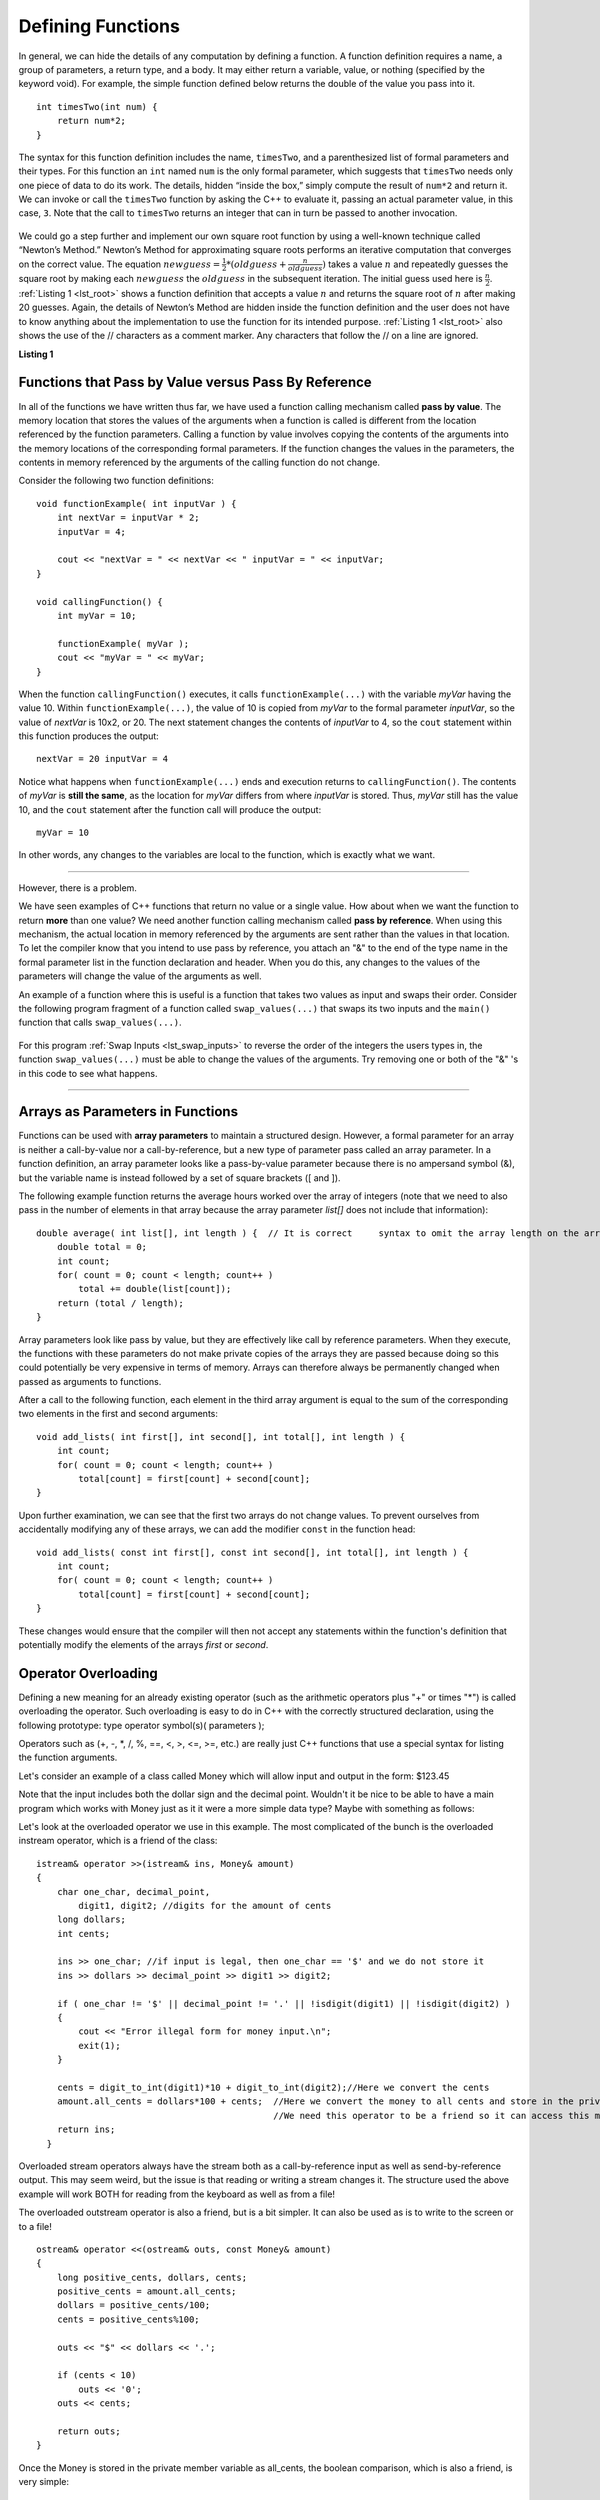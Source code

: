 ..  Copyright (C)  Brad Miller, David Ranum
    This work is licensed under the Creative Commons Attribution-NonCommercial-ShareAlike 4.0 International License. To view a copy of this license, visit http://creativecommons.org/licenses/by-nc-sa/4.0/.


Defining Functions
------------------

In general, we can hide the details of any computation by defining
a function. A function definition requires a name, a group of
parameters, a return type, and a body. It may either return a variable, value, or nothing (specified by the keyword void). For
example, the simple function defined below returns the double of the
value you pass into it.

::

    int timesTwo(int num) {
        return num*2;
    }

The syntax for this function definition includes the name, ``timesTwo``,
and a parenthesized list of formal parameters and their types. For this function an ``int`` named ``num``
is the only formal parameter, which suggests that ``timesTwo`` needs only
one piece of data to do its work. The details, hidden “inside the box,”
simply compute the result of ``num*2`` and return it. We can invoke or
call the ``timesTwo`` function by asking the C++ to
evaluate it, passing an actual parameter value, in this case, ``3``.
Note that the call to ``timesTwo`` returns an integer that can in turn be
passed to another invocation.


.. _lst_timesTwo:

  .. activecode:: timesTwo
    :language: cpp
    :caption: Implementation of the timesTwo function

    #include <iostream>
    using namespace std;

    int timesTwo(int num) {
        return num*2;
    }

    int main() {
        cout<<timesTwo(5)<<endl;

        return 0;
    }

We could go a step further and implement our own square root function by using a well-known
technique called “Newton’s Method.” Newton’s Method for approximating
square roots performs an iterative computation that converges on the
correct value. The equation
:math:`newguess = \frac {1}{2} * (oldguess + \frac {n}{oldguess})`
takes a value :math:`n` and repeatedly guesses the square root by
making each :math:`newguess` the :math:`oldguess` in the subsequent
iteration. The initial guess used here is :math:`\frac {n}{2}`.
:ref:`Listing 1 <lst_root>` shows a function definition that accepts a value
:math:`n` and returns the square root of :math:`n` after making 20
guesses. Again, the details of Newton’s Method are hidden inside the
function definition and the user does not have to know anything about
the implementation to use the function for its intended purpose.
:ref:`Listing 1 <lst_root>` also shows the use of the // characters as a comment
marker. Any characters that follow the // on a line are ignored.




.. _lst_root:

**Listing 1**

.. activecode:: newtonsmethod
  :language: cpp
  :caption: Newton's Method for finding Square Root

  #include <iostream>
  using namespace std;

  double squareroot(double n) {
  	double root = n / 2;

  	for (int i = 0; i < 20; i++) {
  		root = (.5) * (root + (n / root));
  	}

  	return root;
  }

  int main() {
  	cout << squareroot(9) << endl;
  	cout << squareroot(4563) << endl;

  	return 0;
  }

Functions that Pass by Value versus Pass By Reference
^^^^^^^^^^^^^^^^^^^^^^^^^^^^^^^^^^^^^^^^^^^^^^^^^^^^^


In all of the functions we have written thus far, we have used a function calling mechanism called **pass by value**. The memory location that stores the values of the arguments when a function is called is different from the location referenced by the function parameters. Calling a function by value involves copying the contents of the arguments into the memory locations of the corresponding formal parameters. If the function changes the values in the parameters, the contents in memory referenced by the arguments of the calling function do not change.

Consider the following two function definitions:

::

    void functionExample( int inputVar ) {
        int nextVar = inputVar * 2;
        inputVar = 4;

        cout << "nextVar = " << nextVar << " inputVar = " << inputVar;
    }

    void callingFunction() {
        int myVar = 10;

        functionExample( myVar );
        cout << "myVar = " << myVar;
    }

When the function ``callingFunction()`` executes, it calls ``functionExample(...)`` with the variable *myVar* having the value 10. Within ``functionExample(...)``, the value of 10 is copied from *myVar* to the formal parameter *inputVar*, so the value of *nextVar* is 10x2, or 20. The next statement changes the contents of *inputVar* to 4, so the ``cout`` statement within this function produces the output:

::

    nextVar = 20 inputVar = 4

Notice what happens when ``functionExample(...)`` ends and execution returns to ``callingFunction()``. The contents of *myVar* is **still the same**, as the location for *myVar* differs from where *inputVar* is stored. Thus, *myVar* still has the value 10, and the ``cout`` statement after the function call will produce the output:

::

    myVar = 10

In other words, any changes to the variables are local to the function, which is exactly what we want.

--------------

However, there is a problem.

We have seen examples of C++ functions that return no value or a single value. How about when we want the function to return **more** than one value? We need another function calling mechanism called **pass by reference**. When using this mechanism, the actual location in memory referenced by the arguments are sent rather than the values in that location. To let the compiler know that you intend to use pass by reference, you attach an "&" to the end of the type name in the formal parameter list in the function declaration and header. When you do this, any changes to the values of the parameters will change the value of the arguments as well.

An example of a function where this is useful is a function that takes two values as input and swaps their order. Consider the following program fragment of a function called ``swap_values(...)`` that swaps its two inputs and the ``main()`` function that calls ``swap_values(...)``.

.. _lst_swap_inputs:

    .. activecode:: activepassrefcpp
        :caption: Pass by Reference
        :language: cpp

        #include <iostream>
        using namespace std;

        // swap_values() function definition
        // Interchanges the values located by variable1 and variable2.

        void swap_values(int &variable1, int &variable2);

        // Notice that this function does not return anything!
        void swap_values(int &variable1, int &variable2) {
            int temp; 		// temporary storage for swap

            temp = variable1;
            variable1 = variable2;
            variable2 = temp;
        }

        int main( ) {
            int first_num, second_num;
            first_num = 7;
            second_num = 8;

            cout << "Two numbers before swap function: 1) " << first_num << " 2) " << second_num << endl;
            swap_values(first_num, second_num);
            cout << "The numbers after swap function: 1) " << first_num << " 2) " << second_num;

            return 0;
        }


For this program :ref:`Swap Inputs <lst_swap_inputs>` to reverse the order of the integers the users types in, the function ``swap_values(...)`` must be able to change the values of the arguments. Try removing one or both of the "&" 's in this code to see what happens.

-----------------------------------------------------------------

Arrays as Parameters in Functions
^^^^^^^^^^^^^^^^^^^^^^^^^^^^^^^^^

Functions can be used with **array parameters** to maintain a structured design. However, a formal parameter for an array is neither a call-by-value nor a call-by-reference, but a new type of parameter pass called an array parameter. In a function definition, an array parameter looks like a pass-by-value parameter because there is no ampersand symbol (&), but the variable name is instead followed by a set of square brackets ([ and ]).

The following example function returns the average hours worked over the array of integers (note that we need to also pass in the number of elements in that array because the array parameter *list[]* does not include that information):

::

    double average( int list[], int length ) {	// It is correct     syntax to omit the array length on the array itself.
        double total = 0;
        int count;
        for( count = 0; count < length; count++ )
            total += double(list[count]);
        return (total / length);
    }

Array parameters look like pass by value, but they are effectively like call by reference parameters. When they execute, the functions with these parameters do not make private copies of the arrays they are passed because doing so this could potentially be very expensive in terms of memory. Arrays can therefore always be permanently changed when passed as arguments to functions.

After a call to the following function, each element in the third array argument is equal to the sum of the corresponding two elements in the first and second arguments:

::

    void add_lists( int first[], int second[], int total[], int length ) {
        int count;
        for( count = 0; count < length; count++ )
            total[count] = first[count] + second[count];
    }

Upon further examination, we can see that the first two arrays do not change values. To prevent ourselves from accidentally modifying any of these arrays, we can add the modifier ``const`` in the function head:

::

    void add_lists( const int first[], const int second[], int total[], int length ) {
        int count;
        for( count = 0; count < length; count++ )
            total[count] = first[count] + second[count];
    }

These changes would ensure that the compiler will then not accept any statements within the function's definition that potentially modify the elements of the arrays *first* or *second*.

Operator Overloading
^^^^^^^^^^^^^^^^^^^^

Defining a new meaning for an already existing operator (such as the arithmetic operators plus "+" or times "*") is called overloading the operator. Such overloading is easy to do in C++ with the correctly structured declaration, using the following prototype:
type operator symbol(s)( parameters );

Operators such as (+, -, \*, /, %, ==, <, >, <=, >=, etc.) are really just C++ functions that use a special syntax for listing the function arguments.

Let's consider an example of  a class called Money which will allow input and output in the form:  $123.45

Note that the input includes both the dollar sign and the decimal point.  Wouldn't it be nice to be able to have a main program which works with Money just as it it were a more simple data type?  Maybe with something as follows:


.. raw :: html

    <div>
    <iframe height="700px" width="100%" src="https://repl.it/@Dostonbek1/StainedOffensiveTechnology?lite=true" scrolling="no" frameborder="no" allowtransparency="true" allowfullscreen="true" sandbox="allow-forms allow-pointer-lock allow-popups allow-same-origin allow-scripts allow-modals"></iframe>
    </div>

Let's look at the overloaded operator we use in this example.  The most complicated of the bunch is the overloaded instream operator, which is a friend of the class:

::

    istream& operator >>(istream& ins, Money& amount)
    {
        char one_char, decimal_point,
            digit1, digit2; //digits for the amount of cents
        long dollars;
        int cents;

        ins >> one_char; //if input is legal, then one_char == '$' and we do not store it
        ins >> dollars >> decimal_point >> digit1 >> digit2;

        if ( one_char != '$' || decimal_point != '.' || !isdigit(digit1) || !isdigit(digit2) )
        {
            cout << "Error illegal form for money input.\n";
            exit(1);
        }

        cents = digit_to_int(digit1)*10 + digit_to_int(digit2);//Here we convert the cents
        amount.all_cents = dollars*100 + cents;  //Here we convert the money to all cents and store in the private member variable
                                                 //We need this operator to be a friend so it can access this member variable.
        return ins;
      }

Overloaded stream operators always have the stream both as a call-by-reference input as well as send-by-reference output.  This may seem weird, but the issue is that reading or writing a stream changes it.  The structure used the above example  will work BOTH for reading from the keyboard as well as from a file!

The overloaded outstream operator is also a friend, but is a bit simpler.  It can also be used as is to write to the screen or to a file!

::

    ostream& operator <<(ostream& outs, const Money& amount)
    {
        long positive_cents, dollars, cents;
        positive_cents = amount.all_cents;
        dollars = positive_cents/100;
        cents = positive_cents%100;

        outs << "$" << dollars << '.';

        if (cents < 10)
            outs << '0';
        outs << cents;

        return outs;
    }

Once the Money is stored in the private member variable as all_cents, the boolean comparison, which is also a friend, is very simple:

::

    bool operator ==(const Money& amount1, const Money& amount2)
    {
        return (amount1.all_cents == amount2.all_cents);
    }


**General Rules**

1. Only existing operator symbols may be overloaded. New symbols that are not builtin, such as \*\*, cannot be used.
2. The operators ::, #, ., and ? are reserved and cannot be overloaded.
3. Some operators such as =, [], () and -> can only be overloaded as member functions of a class and not as global functions.
4. At least one operand for any overload must be a class or enumeration type. In other words, it is not possible to overload operators involving only built-in data types. For example, trying to overload the addition operator for the int data type would result in a compiler error:

    `int operator +( int i, int j );  // This is not allowed`

5. The number of operands for an operator may not be changed.
6. Operator precedence cannot be changed by overloading.


It is a good idea to match the overloaded operator implementation with the original meaning, even though mismatching is possible. In other words, it would be confusing if the `+` operator is overloaded to subtract values or if the ``<<`` operator gets input from the stream.

In addition to being defined in within the class scope, overloaded operators may be defined in global or namespace scope or as friends of the class. Global scope means that the operator is defined outside of any function (including the main) or class. Namespace scope means that the operator is defined outside of any class but within a namespace, possibly within the main program.

One reason for declaring overloaded operators as friends of a class is that sometimes the operator is intimately related to a class but cannot be declared as a member of that class.

.. admonition:: Self Check

   Here's a self check that really covers everything so far.  You may have
   heard of the infinite monkey theorem?  The theorem states that a monkey hitting keys at random on a typewriter keyboard for an infinite amount of time will almost surely type a given text, such as the complete works of William Shakespeare.  Well, suppose we replace a monkey with a C++ function.  How long do you think it would take for a C++ function to generate just one sentence of Shakespeare?  The sentence we'll shoot for is:  "methinks it is like a weasel"

   You're not going to want to run this one in the browser, so fire up your favorite C++ IDE.  The way we'll simulate this is to write a function that generates a string that is 28 characters long by choosing random letters from the 26 letters in the alphabet plus the space.  We'll write another function that will score each generated string by comparing the randomly generated string to the goal.

   A third function will repeatedly call generate and score, then if 100% of the letters are correct we are done.  If the letters are not correct then we will generate a whole new string. To make it easier to follow your program's progress this third function should print out the best string generated so far and its score every 1000 tries.


.. admonition:: Self Check Challenge

    See if you can improve upon the program in the self check by keeping letters that are correct and only modifying one character in the best string so far.  This is a type of algorithm in the class of 'hill climbing' algorithms, that is we only keep the result if it is better than the previous one.
